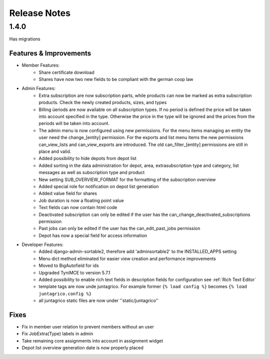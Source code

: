 Release Notes
=============

1.4.0
-----
Has  migrations

Features & Improvements
^^^^^^^^^^^^^^^^^^^^^^^
* Member Features:
    * Share certificate download
    * Shares have now two new fields to be compliant with the german coop law

* Admin Features:
    * Extra subscription are now subscription parts, while products can now be marked as extra subscription products. Check the newly created products, sizes, and types
    * Billing üeriods are now available on all subscription types. If no period is defined the price will be taken into account specified in the type. Otherwise the price in the type will be ignored and the prices from the periods will be taken into account.
    * The admin menu is now configured using new permissions. For the menu items managing an entity the user need the change_[entity] permission. For the exports and list menu items the new permissions can_view_lists and can_view_exports are introduced. The old can_filter_[entity] permissions are still in place and valid. 
    * Added possibility to hide depots from depot list
    * Added sorting in the data administration for depot, area, extrasubscription type and category, list messages as well as subscription type and product
    * New setting SUB_OVERVIEW_FORMAT for the formatting of the subscription overview
    * Added special role for notification on depot list generation
    * Added value field for shares
    * Job duration is now a floating point value
    * Text fields can now contain html code
    * Deactivated subscription can only be edited if the user has the can_change_deactivated_subscriptions permission
    * Past jobs can only be edited if the user has the can_edit_past_jobs permission
    * Depot has now a special field for access information

* Developer Features:
    * Added django-admin-sortable2, therefore add 'adminsortable2' to the INSTALLED_APPS setting
    * Menu dict method eliminated for easier view creation and performance improvements
    * Moved to BigAutofield for ids
    * Upgraded TyniMCE to version 5.7.1
    * Added possibility to enable rich text fields in description fields for configuration see :ref:`Rich Text Editor`
    * template tags are now unde juntagrico. For example former ``{% load config %}`` becomes ``{% load juntagrico.config %}``
    * all juntagrico static files are now under ''static/juntagrico''

Fixes
^^^^^
* Fix in member user relation to prevent members without an user
* Fix JobExtra(Type) labels in admin
* Take remaining core assignments into account in assignment widget
* Depot list overview generation date is now properly placed
